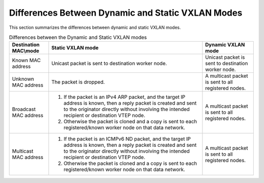 
.. xoq1512159092473
.. _differences-between-dynamic-and-static-vxlan-modes:

==================================================
Differences Between Dynamic and Static VXLAN Modes
==================================================

This section summarizes the differences between dynamic and static VXLAN modes.

.. _differences-between-dynamic-and-static-vxlan-modes-table-exv-tbr-1bb:

.. list-table:: Differences between the Dynamic and Static VXLAN modes
    :widths: auto
    :header-rows: 1

    * - Destination MAC\\mode
      - Static VXLAN mode
      - Dynamic VXLAN mode
    * - Known MAC address
      - Unicast packet is sent to destination worker node.
      - Unicast packet is sent to destination worker node.
    * - Unknown MAC address
      - The packet is dropped.
      - A multicast packet is sent to all registered nodes.
    * - Broadcast MAC address
      - #.  If the packet is an IPv4 ARP packet, and the target IP address is
            known, then a reply packet is created and sent to the originator
            directly without involving the intended recipient or destination
            VTEP node.
        #.  Otherwise the packet is cloned and a copy is sent to each
            registered/known worker node on that data network.
      - A multicast packet is sent to all registered nodes.
    * - Multicast MAC address
      - #.  If the packet is an ICMPv6 ND packet, and the target IP address is
            known, then a reply packet is created and sent to the originator
            directly without involving the intended recipient or destination
            VTEP node.
        #.  Otherwise the packet is cloned and a copy is sent to each
            registered/known worker node on that data network.
      - A multicast packet is sent to all registered nodes.